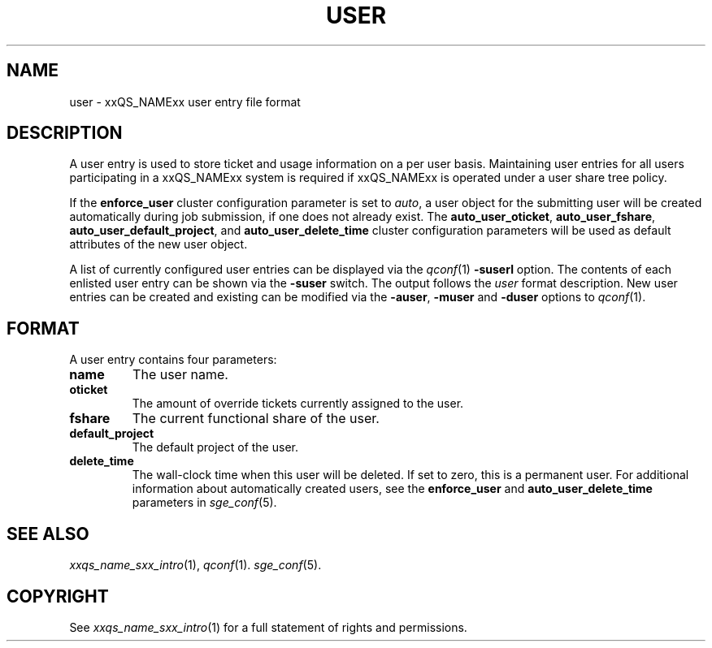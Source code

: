 '\" t
.\"___INFO__MARK_BEGIN__
.\"
.\" Copyright: 2004 by Sun Microsystems, Inc.
.\"
.\"___INFO__MARK_END__
.\" $RCSfile: user.5,v $     Last Update: $Date: 2004/04/19 10:52:11 $     Revision: $Revision: 1.5 $
.\"
.\"
.\" Some handy macro definitions [from Tom Christensen's man(1) manual page].
.\"
.de SB		\" small and bold
.if !"\\$1"" \\s-2\\fB\&\\$1\\s0\\fR\\$2 \\$3 \\$4 \\$5
..
.\"
.de T		\" switch to typewriter font
.ft CW		\" probably want CW if you don't have TA font
..
.\"
.de TY		\" put $1 in typewriter font
.if t .T
.if n ``\c
\\$1\c
.if t .ft P
.if n \&''\c
\\$2
..
.\"
.de M		\" man page reference
\\fI\\$1\\fR\\|(\\$2)\\$3
..
.TH USER 5 "$Date: 2004/04/19 10:52:11 $" "xxRELxx" "xxQS_NAMExx File Formats"
.\"
.SH NAME
user \- xxQS_NAMExx user entry file format
.\"
.SH DESCRIPTION
A user entry is used to store ticket and usage information on a
per user basis. Maintaining user entries for all users participating in a
xxQS_NAMExx system is required if xxQS_NAMExx is operated under a user share tree policy.
.PP
If the \fBenforce_user\fP cluster configuration parameter is set to \fIauto\fP,
a user object for the submitting user will be created automatically during
job submission, if one does not already exist. The \fBauto_user_oticket\fP,
\fBauto_user_fshare\fP, \fBauto_user_default_project\fP, and
\fBauto_user_delete_time\fP cluster configuration parameters will be used as
default attributes of the new user object.
.PP
A list of currently configured user entries can be displayed via the
.M qconf 1
\fB\-suserl\fP option. The contents of each enlisted user entry can be
shown via the \fB\-suser\fP switch. The output follows the
.I user
format description. New user entries can be created and existing can be
modified via the \fB\-auser\fP, \fB\-muser\fP and \fB\-duser\fP options to
.M qconf 1 .
.\"
.\"
.SH FORMAT
A user entry contains four parameters:
.IP "\fBname\fP"
The user name.
.IP "\fBoticket\fP"
The amount of override tickets currently assigned to the user.
.IP "\fBfshare\fP"
The current functional share of the user.
.IP "\fBdefault_project\fP"
The default project of the user.
.IP "\fBdelete_time\fP"
The wall-clock time when this user will be deleted. If set to zero, this is
a permanent user. For additional information about automatically created
users, see the \fBenforce_user\fP and \fBauto_user_delete_time\fP parameters
in 
.M sge_conf 5 .
.\"
.\"
.SH "SEE ALSO"
.M xxqs_name_sxx_intro 1 ,
.M qconf 1 .
.M sge_conf 5 .
.\"
.SH "COPYRIGHT"
See
.M xxqs_name_sxx_intro 1
for a full statement of rights and permissions.
